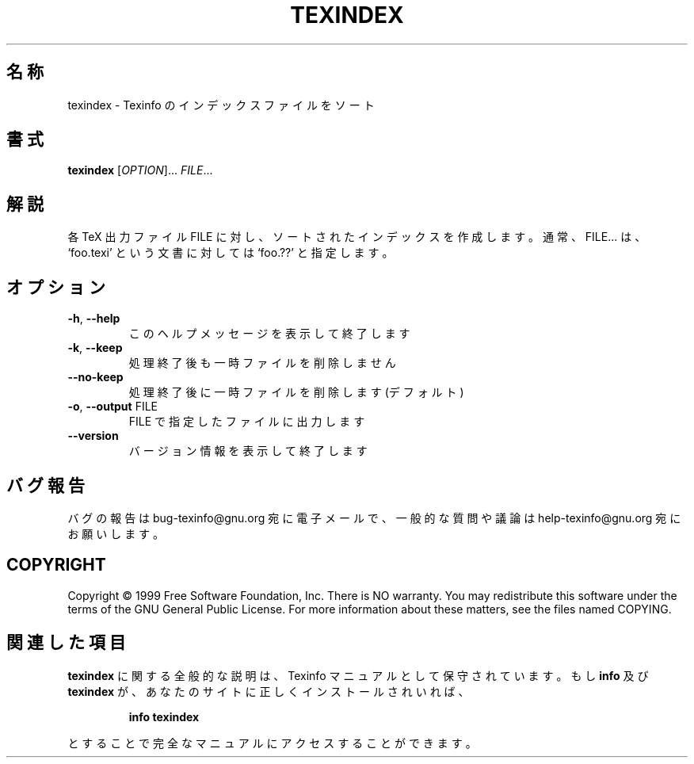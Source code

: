 .\" DO NOT MODIFY THIS FILE!  It was generated by help2man 1.013.
.\" $FreeBSD$
.TH TEXINDEX "1" "September 1999" "GNU texinfo 4.0" FSF
.SH 名称
texindex \- Texinfo のインデックスファイルをソート
.SH 書式
.B texindex
[\fIOPTION\fR]...\fI FILE\fR...
.SH 解説
.PP
各 TeX 出力ファイル FILE に対し、ソートされたインデックスを作成します。
通常、FILE... は、
`foo.texi' という文書に対しては `foo.??' と指定します。
.SH オプション
.TP
\fB\-h\fR, \fB\-\-help\fR
このヘルプメッセージを表示して終了します
.TP
\fB\-k\fR, \fB\-\-keep\fR
処理終了後も一時ファイルを削除しません
.TP
\fB\-\-no\-keep\fR
処理終了後に一時ファイルを削除します (デフォルト)
.TP
\fB\-o\fR, \fB\-\-output\fR FILE
FILE で指定したファイルに出力します
.TP
\fB\-\-version\fR
バージョン情報を表示して終了します
.SH バグ報告
バグの報告は bug-texinfo@gnu.org 宛に電子メールで、
一般的な質問や議論は help-texinfo@gnu.org 宛にお願いします。
.SH COPYRIGHT
Copyright \(co 1999 Free Software Foundation, Inc.
There is NO warranty.  You may redistribute this software
under the terms of the GNU General Public License.
For more information about these matters, see the files named COPYING.
.SH 関連した項目
.B texindex
に関する全般的な説明は、Texinfo マニュアルとして保守されています。もし
.B info
及び
.B texindex
が、あなたのサイトに正しくインストールされいれば、
.IP
.B info texindex
.PP
とすることで完全なマニュアルにアクセスすることができます。
